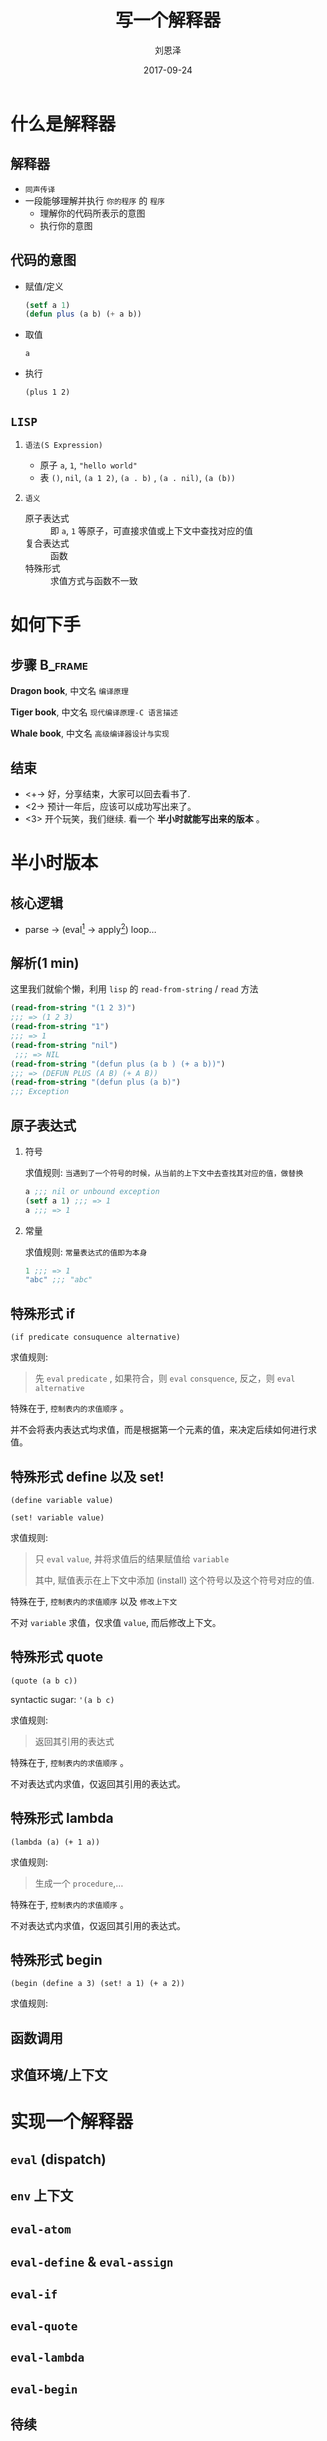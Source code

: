 #+TITLE: 写一个解释器
#+AUTHOR: 刘恩泽
#+EMAIL:  liuenze6516@gmail.com
#+DATE: 2017-09-24
#+OPTIONS:   H:2 num:t toc:t \n:nil @:t ::t |:t ^:t -:t f:t *:t <:t
#+OPTIONS:   TeX:t LaTeX:t skip:nil d:nil todo:t pri:nil tags:not-in-toc
#+EXPORT_SELECT_TAGS: export
#+EXPORT_EXCLUDE_TAGS: noexport
#+startup: beamer
#+LaTeX_CLASS: beamer
#+LaTeX_CLASS_OPTIONS: [presentation, bigger]
#+COLUMNS: %40ITEM %10BEAMER_env(Env) %9BEAMER_envargs(Env Args) %4BEAMER_col(Col) %10BEAMER_extra(Extra)
#+BEAMER_THEME: metropolis
#+BIND: org-beamer-outline-frame-title "目录"

* 什么是解释器
** 解释器
- =同声传译=
- 一段能够理解并执行 =你的程序= 的 =程序=
  - 理解你的代码所表示的意图
  - 执行你的意图

** 代码的意图
- 赋值/定义

  #+BEGIN_SRC lisp
  (setf a 1)
  (defun plus (a b) (+ a b))
  #+END_SRC

- 取值

  =a=

- 执行

  =(plus 1 2)=

** =LISP=
*** =语法(S Expression)=
- 原子 =a=, =1=, ="hello world"=
- 表 =()=, =nil=, =(a 1 2)=, =(a . b)= , =(a . nil)=, =(a (b))=
*** =语义=
- 原子表达式 :: 即 =a=, =1= 等原子，可直接求值或上下文中查找对应的值
- 复合表达式 :: 函数
- 特殊形式 :: 求值方式与函数不一致

* 如何下手
** 步骤                                                             :B_frame:
   :PROPERTIES:
   :BEAMER_env: frame
   :BEAMER_opt: allowframebreaks,label=
   :END:

#+ATTR_LATEX: :width 0.3\textwidth
*Dragon book*, 中文名 =编译原理=
#+ATTR_LATEX: :width 0.45\textwidth :placement {r}{0.5\textwidth}
[[./img/dragon.jpg]]

#+BEAMER: \framebreak

#+ATTR_LATEX: :width 0.3\textwidth
*Tiger book*, 中文名 =现代编译原理-C 语言描述=
#+ATTR_LATEX: :width 0.38\textwidth :placement {r}{0.4\textwidth}
[[./img/tiger.jpg]]

#+BEAMER: \framebreak

#+ATTR_LATEX: :width 0.3\textwidth
*Whale book*, 中文名 =高级编译器设计与实现=
#+ATTR_LATEX: :width 0.45\textwidth :placement {r}{0.5\textwidth}
[[./img/whale.jpg]]

** 结束

- <+-> 好，分享结束，大家可以回去看书了.
- <2-> 预计一年后，应该可以成功写出来了。
- <3> 开个玩笑，我们继续. 看一个 *半小时就能写出来的版本* 。

* 半小时版本
** 核心逻辑
- parse -> (eval[fn::处理表达式] -> apply[fn::处理值]) loop...
#+ATTR_LATEX: :width 0.3\textwidth :placement {r}{0.3\textwidth}
[[./img/eval-apply.png]]
** 解析(1 min)
这里我们就偷个懒，利用 =lisp= 的 =read-from-string= / =read= 方法

#+BEGIN_SRC lisp
(read-from-string "(1 2 3)")
;;; => (1 2 3)
(read-from-string "1")
;;; => 1
(read-from-string "nil")
 ;;; => NIL
(read-from-string "(defun plus (a b ) (+ a b))")
;;; => (DEFUN PLUS (A B) (+ A B))
(read-from-string "(defun plus (a b)")
;;; Exception
#+END_SRC

** 原子表达式
*** 符号
求值规则: =当遇到了一个符号的时候，从当前的上下文中去查找其对应的值，做替换=

#+BEGIN_SRC lisp
a ;;; nil or unbound exception
(setf a 1) ;;; => 1
a ;;; => 1
#+END_SRC

*** 常量
求值规则: =常量表达式的值即为本身=

#+BEGIN_SRC lisp
1 ;;; => 1
"abc" ;;; "abc"
#+END_SRC

** 特殊形式 *if*

=(if predicate consuquence alternative)=

求值规则:

#+BEGIN_QUOTE
先 =eval= ~predicate~ , 如果符合，则 =eval= ~consquence~, 反之，则 =eval= ~alternative~
#+END_QUOTE

特殊在于, =控制表内的求值顺序= 。

并不会将表内表达式均求值，而是根据第一个元素的值，来决定后续如何进行求值。

** 特殊形式 *define* 以及 *set!*

=(define variable value)=

=(set! variable value)=

求值规则:

#+BEGIN_QUOTE
只 ~eval~ =value=, 并将求值后的结果赋值给 =variable=

其中, 赋值表示在上下文中添加 (install) 这个符号以及这个符号对应的值.
#+END_QUOTE

特殊在于, =控制表内的求值顺序= 以及 =修改上下文=

不对 =variable= 求值，仅求值 =value=, 而后修改上下文。

** 特殊形式 *quote*
=(quote (a b c))=

syntactic sugar: ='(a b c)=

求值规则:

#+BEGIN_QUOTE
返回其引用的表达式
#+END_QUOTE

特殊在于, =控制表内的求值顺序= 。

不对表达式内求值，仅返回其引用的表达式。


** 特殊形式 *lambda*
=(lambda (a) (+ 1 a))=

求值规则:

#+BEGIN_QUOTE
生成一个 =procedure=,...
#+END_QUOTE

特殊在于, =控制表内的求值顺序= 。

不对表达式内求值，仅返回其引用的表达式。

** 特殊形式 *begin*
=(begin (define a 3) (set! a 1) (+ a 2))=

求值规则:

#+BEGIN_QUOTE
#+END_QUOTE

** 函数调用

** 求值环境/上下文
[[./img/context.png]]

* 实现一个解释器
**  =eval= (dispatch)
**  =env= 上下文
**  =eval-atom=
**  =eval-define= & =eval-assign=
**  =eval-if=
**  =eval-quote=
**  =eval-lambda=
**  =eval-begin=

**  待续

* 最后
** 几个题外话
- 如果没有 assign, 会不会简单很多
- 如果使用 lazy 的求值, 而不是应用时求值，是否很多特殊形式就没有必要了
- 如果增加一个 =case= 的关键字
- 如果做语法分析
- 如果要编译成 c

** 参考文档
- [[http://norvig.com/lispy.html][(How to Write a (Lisp) Interpreter (in Python))]]
- [[http://norvig.com/lispy2.html][(An ((Even Better) Lisp) Interpreter (in Python))]]
- [[https://mitpress.mit.edu/sicp/full-text/book/book-Z-H-26.html#%_sec_4.1][SICP Charpter 4: The Metacircular Evaluator]]
